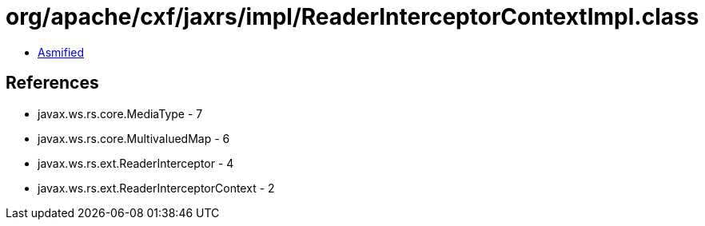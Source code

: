 = org/apache/cxf/jaxrs/impl/ReaderInterceptorContextImpl.class

 - link:ReaderInterceptorContextImpl-asmified.java[Asmified]

== References

 - javax.ws.rs.core.MediaType - 7
 - javax.ws.rs.core.MultivaluedMap - 6
 - javax.ws.rs.ext.ReaderInterceptor - 4
 - javax.ws.rs.ext.ReaderInterceptorContext - 2
